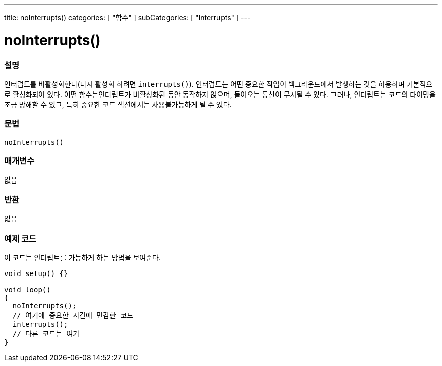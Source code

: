 ---
title: noInterrupts()
categories: [ "함수" ]
subCategories: [ "Interrupts" ]
---





= noInterrupts()


// OVERVIEW SECTION STARTS
[#overview]
--

[float]
=== 설명
인터럽트를 비활성화한다(다시 활성화 하려면 `interrupts()`). 인터럽트는 어떤 중요한 작업이 백그라운드에서 발생하는 것을 허용하며 기본적으로 활성화되어 있다. 어떤 함수는인터럽트가 비활성화된 동안 동작하지 않으며, 들어오는 통신이 무시될 수 있다.
그러나, 인터럽트는 코드의 타이밍을  조금 방해할 수 있그, 특히 중요한 코드 섹션에서는 사용불가능하게 될 수 있다.
[%hardbreaks]


[float]
=== 문법
`noInterrupts()`


[float]
=== 매개변수
없음

[float]
=== 반환
없음

--
// OVERVIEW SECTION ENDS




// HOW TO USE SECTION STARTS
[#howtouse]
--

[float]
=== 예제 코드
// Describe what the example code is all about and add relevant code   ►►►►► THIS SECTION IS MANDATORY ◄◄◄◄◄
이 코드는 인터럽트를 가능하게 하는 방법을 보여준다.


[source,arduino]
----
void setup() {}

void loop()
{
  noInterrupts();
  // 여기에 중요한 시간에 민감한 코드
  interrupts();
  // 다른 코드는 여기
}
----

--
// HOW TO USE SECTION ENDS
